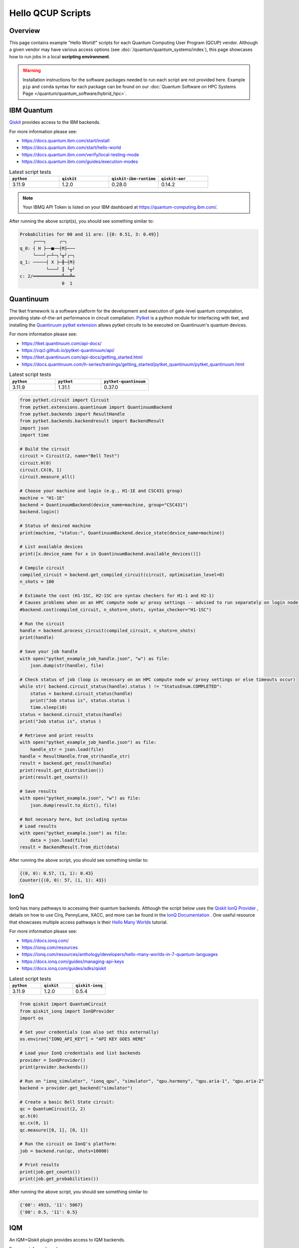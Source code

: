 .. _hello-qcup:

******************
Hello QCUP Scripts
******************

Overview
========

This page contains example "Hello World!" scripts for each Quantum Computing User Program (QCUP) vendor.
Although a given vendor may have various access options (see :doc:`/quantum/quantum_systems/index`), this page showcases how to run jobs in a local **scripting environment**.

.. warning::
   Installation instructions for the software packages needed to run each script are not provided here.
   Example ``pip`` and ``conda`` syntax for each package can be found on our :doc:`Quantum Software on HPC Systems Page </quantum/quantum_software/hybrid_hpc>`.


IBM Quantum 
===========

`Qiskit <https://docs.quantum.ibm.com/>`__ provides access to the IBM backends.

For more information please see:

* `<https://docs.quantum.ibm.com/start/install>`__
* `<https://docs.quantum.ibm.com/start/hello-world>`__
* `<https://docs.quantum.ibm.com/verify/local-testing-mode>`__
* `<https://docs.quantum.ibm.com/guides/execution-modes>`__

.. list-table:: Latest script tests
   :widths: 25 25 25 25
   :header-rows: 1

   * - ``python``
     - ``qiskit``
     - ``qiskit-ibm-runtime``
     - ``qiskit-aer``
   * - 3.11.9
     - 1.2.0
     - 0.28.0
     - 0.14.2

.. note::

   Your IBMQ API Token is listed on your IBM dashboard at `<https://quantum-computing.ibm.com/>`__.

.. tab-set::

   .. tab-item:: Remote Backend

      .. code-block:: python

         from qiskit import QuantumCircuit, transpile
         from qiskit_ibm_runtime import QiskitRuntimeService, Session, SamplerV2 as Sampler
         import time

         # Save / Load Credentials (csc431 used as example project)
         QiskitRuntimeService.save_account(channel="ibm_quantum", token="API TOKEN GOES HERE", overwrite=True)
         service = QiskitRuntimeService(channel="ibm_quantum", instance="ibm-q-ornl/ornl/csc431")

         # Get backend (csc431 used as example project)
         #backend = service.backend("backend_name_here", instance="ibm-q-ornl/ornl/csc431")
         backend = service.least_busy(simulator=False, operational=True)

         # Build circuit
         circuit = QuantumCircuit(2, 2)
         circuit.h(0)
         circuit.cx(0, 1)
         circuit.measure([0,1], [0,1])
         compiled_circuit = transpile(circuit, backend)

         # Submit job
         sampl = Sampler(mode=backend)
         job = sampl.run([compiled_circuit],shots=1000)

         # Wait for job to complete
         while str(job.status()) != "DONE":
             print("Job status is", job.status() )
             time.sleep(30)
         print("Job status is", job.status() )

         # Gather results
         result = job.result()
         probs = result[0].data.c.get_counts()

         print('PubResult: ',result[0])
         print("\nProbabilities for 00 and 11 are:",probs)

         # Draw the circuit
         print(circuit.draw())

   .. tab-item:: Local Simulator

      .. code-block:: python

         from qiskit import QuantumCircuit, transpile
         from qiskit_ibm_runtime import Session, SamplerV2 as Sampler
         from qiskit_ibm_runtime.fake_provider import FakeManilaV2
         from qiskit_aer import AerSimulator

         # Get local backend
         #backend = FakeManilaV2()
         backend = AerSimulator()

         # Build circuit
         circuit = QuantumCircuit(2, 2)
         circuit.h(0)
         circuit.cx(0, 1)
         circuit.measure([0,1], [0,1])
         compiled_circuit = transpile(circuit, backend)

         # Run the sampler job locally using AerSimulator or "Fake" Backend.
         # Session syntax is supported but ignored because local mode doesn't support sessions.
         with Session(backend=backend) as session:
             sampler = Sampler(mode=session)
             result = sampler.run([compiled_circuit],shots=1000).result()

         probs = result[0].data.c.get_counts()

         print('PubResult: ',result[0])
         print("\nProbabilities for 00 and 11 are:",probs)

         # Draw the circuit
         print(circuit.draw())

After running the above script(s), you should see something similar to:

.. code-block::

    Probabilities for 00 and 11 are: [{0: 0.51, 3: 0.49}]
         ┌───┐     ┌─┐   
    q_0: ┤ H ├──■──┤M├───
         └───┘┌─┴─┐└╥┘┌─┐
    q_1: ─────┤ X ├─╫─┤M├
              └───┘ ║ └╥┘
    c: 2/═══════════╩══╩═
                    0  1 


Quantinuum
==========

The tket framework is a software platform for the development and execution of gate-level quantum computation, providing state-of-the-art performance in circuit compilation.
`Pytket <https://tket.quantinuum.com/api-docs/>`__ is a python module for interfacing with tket, and installing the `Quantinuum pytket extension <https://cqcl.github.io/pytket-quantinuum/api/>`__ allows pytket circuits to be executed on Quantinuum's quantum devices.

For more information please see:

* `<https://tket.quantinuum.com/api-docs/>`__
* `<https://cqcl.github.io/pytket-quantinuum/api/>`__
* `<https://tket.quantinuum.com/api-docs/getting_started.html>`__
* `<https://docs.quantinuum.com/h-series/trainings/getting_started/pytket_quantinuum/pytket_quantinuum.html>`__

.. list-table:: Latest script tests
   :widths: 33 33 34
   :header-rows: 1

   * - ``python``
     - ``pytket``
     - ``pytket-quantinuum``
   * - 3.11.9
     - 1.31.1
     - 0.37.0

.. code-block:: python

   from pytket.circuit import Circuit
   from pytket.extensions.quantinuum import QuantinuumBackend
   from pytket.backends import ResultHandle
   from pytket.backends.backendresult import BackendResult
   import json
   import time

   # Build the circuit
   circuit = Circuit(2, name="Bell Test")
   circuit.H(0)
   circuit.CX(0, 1)
   circuit.measure_all()

   # Choose your machine and login (e.g., H1-1E and CSC431 group)
   machine = "H1-1E"
   backend = QuantinuumBackend(device_name=machine, group="CSC431")
   backend.login()

   # Status of desired machine
   print(machine, "status:", QuantinuumBackend.device_state(device_name=machine))

   # List available devices
   print([x.device_name for x in QuantinuumBackend.available_devices()])

   # Compile circuit
   compiled_circuit = backend.get_compiled_circuit(circuit, optimisation_level=0)
   n_shots = 100

   # Estimate the cost (H1-1SC, H2-1SC are syntax checkers for H1-1 and H2-1)
   # Causes problems when on an HPC compute node w/ proxy settings -- advised to run separately on login node w/o proxy
   #backend.cost(compiled_circuit, n_shots=n_shots, syntax_checker="H1-1SC")

   # Run the circuit
   handle = backend.process_circuit(compiled_circuit, n_shots=n_shots)
   print(handle)

   # Save your job handle
   with open("pytket_example_job_handle.json", "w") as file:
       json.dump(str(handle), file)

   # Check status of job (loop is necessary on an HPC compute node w/ proxy settings or else timeouts occur)
   while str( backend.circuit_status(handle).status ) != "StatusEnum.COMPLETED":
       status = backend.circuit_status(handle)
       print("Job status is", status.status )
       time.sleep(10)
   status = backend.circuit_status(handle)
   print("Job status is", status )

   # Retrieve and print results
   with open("pytket_example_job_handle.json") as file:
       handle_str = json.load(file)
   handle = ResultHandle.from_str(handle_str)
   result = backend.get_result(handle)
   print(result.get_distribution())
   print(result.get_counts())

   # Save results
   with open("pytket_example.json", "w") as file:
       json.dump(result.to_dict(), file)

   # Not necesary here, but including syntax
   # Load results
   with open("pytket_example.json") as file:
       data = json.load(file)
   result = BackendResult.from_dict(data)

After running the above script, you should see something similar to:

.. code-block::

    {(0, 0): 0.57, (1, 1): 0.43}
    Counter({(0, 0): 57, (1, 1): 43})


IonQ
====

IonQ has many pathways to accessing their quantum backends.
Although the script below uses the `Qiskit IonQ Provider <https://docs.ionq.com/guides/sdks/qiskit>`__ , details on how to use Cirq, PennyLane, XACC, and more can be found in the `IonQ Documentation <https://docs.ionq.com/introduction>`__ .
One useful resource that showcases multiple access pathways is their `Hello Many Worlds <https://ionq.com/resources/anthology/developers/hello-many-worlds-in-7-quantum-languages>`__ tutorial.

For more information please see:

* `<https://docs.ionq.com/>`__
* `<https://ionq.com/resources>`__
* `<https://ionq.com/resources/anthology/developers/hello-many-worlds-in-7-quantum-languages>`__
* `<https://docs.ionq.com/guides/managing-api-keys>`__
* `<https://docs.ionq.com/guides/sdks/qiskit>`__

.. list-table:: Latest script tests
   :widths: 33 33 34
   :header-rows: 1

   * - ``python``
     - ``qiskit``
     - ``qiskit-ionq``
   * - 3.11.9
     - 1.2.0
     - 0.5.4

.. code-block:: python

    from qiskit import QuantumCircuit
    from qiskit_ionq import IonQProvider
    import os

    # Set your credentials (can also set this externally)
    os.environ["IONQ_API_KEY"] = "API KEY GOES HERE"

    # Load your IonQ credentials and list backends
    provider = IonQProvider()
    print(provider.backends())

    # Run on "ionq_simulator", "ionq_qpu", "simulator", "qpu.harmony", "qpu.aria-1", "qpu.aria-2"
    backend = provider.get_backend("simulator")

    # Create a basic Bell State circuit:
    qc = QuantumCircuit(2, 2)
    qc.h(0)
    qc.cx(0, 1)
    qc.measure([0, 1], [0, 1])

    # Run the circuit on IonQ's platform:
    job = backend.run(qc, shots=10000)

    # Print results
    print(job.get_counts())
    print(job.get_probabilities())

After running the above script, you should see something similar to:

.. code-block::

    {'00': 4933, '11': 5067}
    {'00': 0.5, '11': 0.5}



IQM
===

An IQM+Qiskit plugin provides access to IQM backends.

For more information please see:

* `<https://iqm-finland.github.io/qiskit-on-iqm/user_guide.html>`__

.. note::

   Your IQM API Token is listed on your IQM Resonance dashboard at `<https://resonance.meetiqm.com/>`__.

.. list-table:: Latest script tests
   :widths: 33 33 34
   :header-rows: 1

   * - ``python``
     - ``qiskit``
     - ``qiskit-iqm``
   * - 3.11.11
     - 1.1.2
     - 15.5

.. code-block:: python

    from iqm.qiskit_iqm import IQMProvider, transpile_to_IQM
    from qiskit import QuantumCircuit

    # Backend to connect to (e.g., Garnet's algorithm checker)
    server_url = "https://cocos.resonance.meetiqm.com/garnet:mock"

    # Authentication token (alternatively can set the IQM_TOKEN environment variable)
    api_token = "PUT TOKEN HERE"

    SHOTS = 100

    # Define quantum circuit
    num_qb = 5
    qc = QuantumCircuit(num_qb)

    qc.h(0)
    for qb in range(1, num_qb):
        qc.cx(0, qb)
    qc.barrier()
    qc.measure_all()

    # Initialize backend
    backend = IQMProvider(server_url, token=api_token).get_backend()

    # Transpile circuit
    qc_transpiled = transpile_to_IQM(qc, backend)
    print(qc_transpiled.draw(output="text"))

    # Run circuit
    job = backend.run(qc_transpiled, shots=SHOTS)
    print(job.result().get_counts())


After running the above script, you should see something similar to:

.. code-block::

    {'10101': 25, '11111': 23, '01010': 24, '00000': 28}

.. note::

   The mock system used here is only for testing your algorithm. It will compile your code for the instruments of an IQM quantum computer. However, as no actual instruments are connected to the Mock environment, it will only yield random results – this is not a simulator. See `facade backends <https://iqm-finland.github.io/qiskit-on-iqm/user_guide.html#running-a-quantum-circuit-on-a-facade-backend>`__ for an alternative option.

